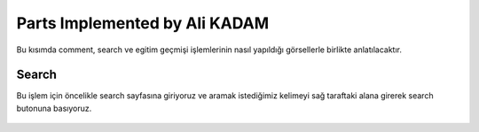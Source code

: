 Parts Implemented by Ali KADAM
================================

Bu kısımda comment, search ve egitim geçmişi işlemlerinin nasıl yapıldığı görsellerle birlikte anlatılacaktır.

Search
------
Bu işlem için öncelikle search sayfasına giriyoruz ve aramak istediğimiz kelimeyi sağ taraftaki alana girerek search butonuna basıyoruz.

.. figure:: images/member3/search atma.JPG
   :scale: 75 %
   :align: center
